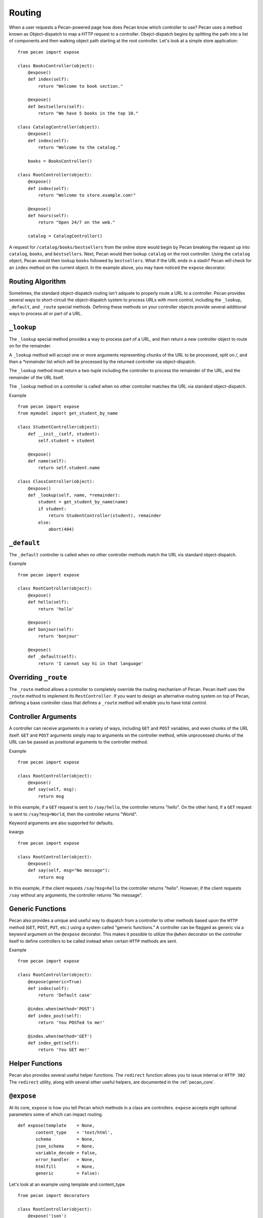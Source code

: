 .. _routing:

Routing
=======

When a user requests a Pecan-powered page how does Pecan know which
controller to use? Pecan uses a method known as Object-dispatch to map a
HTTP request to a controller. Obejct-dispatch begins by splitting the
path into a list of components and then walking object path starting at
the root controller. Let's look at a simple store application: 

::

    from pecan import expose

    class BooksController(object):
        @expose()
        def index(self):
            return "Welcome to book section."

        @expose()
        def bestsellers(self):
            return "We have 5 books in the top 10."

    class CatalogController(object):
        @expose()
        def index(self):
            return "Welcome to the catalog."

        books = BooksController()

    class RootController(object):
        @expose()
        def index(self):
            return "Welcome to store.example.com!"

        @expose()
        def hours(self):
            return "Open 24/7 on the web."

        catalog = CatalogController()

A request for ``/catalog/books/bestsellers`` from the online store would
begin by Pecan breaking the request up into ``catalog``, ``books``, and
``bestsellers``. Next, Pecan would then lookup ``catalog`` on the root
controller. Using the ``catalog`` object, Pecan would then lookup
``books`` followed by ``bestsellers``. What if the URL ends in a slash?
Pecan will check for an ``index`` method on the current object. In the
example above, you may have noticed the ``expose`` decorator.

Routing Algorithm
-----------------

Sometimes, the standard object-dispatch routing isn't adquate to properly
route a URL to a controller. Pecan provides several ways to short-circuit 
the object-dispatch system to process URLs with more control, including the
``_lookup``, ``_default``, and ``_route`` special methods. Defining these
methods on your controller objects provide several additional ways to 
process all or part of a URL.


``_lookup``
-----------

The ``_lookup`` special method provides a way to process part of a URL, 
and then return a new controller object to route on for the remainder.

A ``_lookup`` method will accept one or more arguments representing chunks
of the URL to be processed, split on `/`, and then a `*remainder` list which
will be processed by the returned controller via object-dispatch.

The ``_lookup`` method must return a two-tuple including the controller to
process the remainder of the URL, and the remainder of the URL itself.

The ``_lookup`` method on a controller is called when no other controller 
matches the URL via standard object-dispatch.


Example 

::

    from pecan import expose
    from mymodel import get_student_by_name

    class StudentController(object):
        def __init__(self, student):
            self.student = student

        @expose()
        def name(self):
            return self.student.name

    class ClassController(object):
        @expose()
        def _lookup(self, name, *remainder):
            student = get_student_by_name(name)
            if student:
                return StudentController(student), remainder
            else:
                abort(404)

``_default``
------------

The ``_default`` controller is called when no other controller methods
match the URL vis standard object-dispatch.


Example 

::

    from pecan import expose

    class RootController(object):
        @expose()
        def hello(self):
            return 'hello'

        @expose()
        def bonjour(self):
            return 'bonjour'

        @expose()
        def _default(self):
            return 'I cannot say hi in that language'
            

Overriding ``_route``
---------------------

The ``_route`` method allows a controller to completely override the routing 
mechanism of Pecan. Pecan itself uses the ``_route`` method to implement its
``RestController``. If you want to design an alternative routing system on 
top of Pecan, defining a base controller class that defines a ``_route`` method
will enable you to have total control.


Controller Arguments
--------------------

A controller can receive arguments in a variety of ways, including ``GET`` and 
``POST`` variables, and even chunks of the URL itself. ``GET`` and ``POST`` 
arguments simply map to arguments on the controller method, while unprocessed
chunks of the URL can be passed as positional arguments to the controller method.

Example  

::

    from pecan import expose

    class RootController(object):
        @expose()
        def say(self, msg):
            return msg


In this example, if a ``GET`` request is sent to ``/say/hello``, the controller
returns "hello". On the other hand, if a ``GET`` request is sent to 
``/say?msg=World``, then the controller returns "World".

Keyword arguments are also supported for defaults.

kwargs    

::

    from pecan import expose
    
    class RootController(object):
        @expose()
        def say(self, msg="No message"):
            return msg

In this example, if the client requests ``/say?msg=hello`` the controller returns 
"hello". However, if the client requests ``/say`` without any arguments, the 
controller returns "No message".


Generic Functions
-----------------

Pecan also provides a unique and useful way to dispatch from a controller to other
methods based upon the ``HTTP`` method (``GET``, ``POST``, ``PUT``, etc.) using
a system called "generic functions." A controller can be flagged as generic via a
keyword argument on the ``@expose`` decorator. This makes it possible to utilize
the ``@when`` decorator on the controller itself to define controllers to be called
instead when certain ``HTTP`` methods are sent.


Example

::

    from pecan import expose

    class RootController(object):
        @expose(generic=True)
        def index(self):
            return 'Default case'

        @index.when(method='POST')
        def index_post(self):
            return 'You POSTed to me!'

        @index.when(method='GET')
        def index_get(self):
            return 'You GET me!'


Helper Functions
----------------

Pecan also provides several useful helper functions. The ``redirect``
function allows you to issue internal or ``HTTP 302`` The ``redirect``
utility, along with several other useful helpers, are documented in 
the :ref:`pecan_core`.


``@expose``
-----------

At its core, ``expose`` is how you tell Pecan which methods in a class
are controllers. ``expose`` accepts eight optional parameters some of
which can impact routing. 

::

    def expose(template    = None,
           content_type    = 'text/html',
           schema          = None,
           json_schema     = None,
           variable_decode = False,
           error_handler   = None,
           htmlfill        = None,
           generic         = False):


Let's look at an example using template and content_type

::

    from pecan import decorators

    class RootController(object):
        @expose('json')
        @expose('text_template.mako', content_type='text/plain')
        @expose('html_template.mako')
        def hello(self):
            return {'msg': 'Hello!'}

You'll notice that we used three expose decorators. The first tells
Pecan to serialize ``dict`` using JSON serialization when the client
requests ``/hello.json``. The second tells the templating engine to use
``text_template.mako`` when the client request ``/hello.txt``. The third
tells Pecan to use the html_template.mako when the client requests
``/hello.html``. If the client requests ``/hello``, Pecan will use the
text/html template.

Please see :ref:`pecan_decorators` for more information on ``@expose``.
